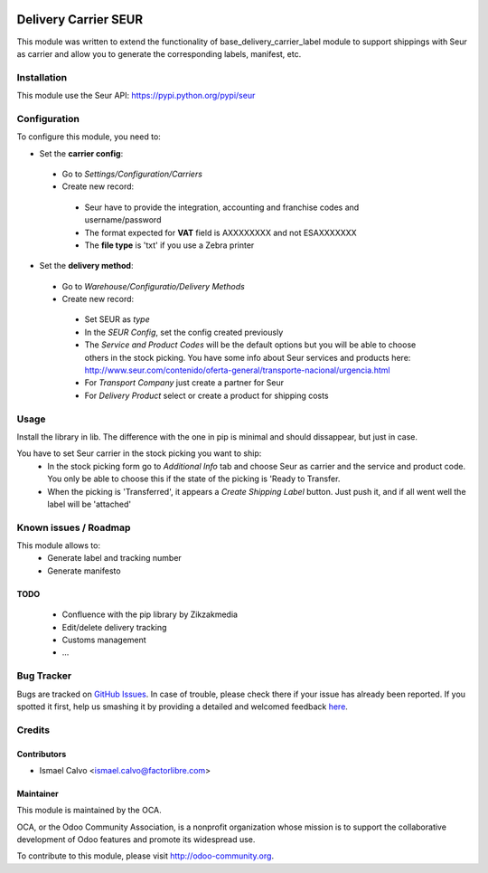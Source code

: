 .. image:: https://img.shields.io/badge/licence-AGPL--3-blue.svg
   :target: http://www.gnu.org/licenses/agpl-3.0-standalone.html
   :alt: License: AGPL-3

=====================
Delivery Carrier SEUR
=====================

This module was written to extend the functionality of base_delivery_carrier_label module to support shippings with Seur as carrier and allow you to generate the corresponding labels, manifest, etc.

Installation
============

This module use the Seur API: https://pypi.python.org/pypi/seur

Configuration
=============

To configure this module, you need to:

* Set the **carrier config**:

 * Go to *Settings/Configuration/Carriers*
 * Create new record:

  * Seur have to provide the integration, accounting and franchise codes and username/password
  * The format expected for **VAT** field is AXXXXXXXX and not ESAXXXXXXX
  * The **file type** is 'txt' if you use a Zebra printer

* Set the **delivery method**:

 * Go to *Warehouse/Configuratio/Delivery Methods*
 * Create new record:

  * Set SEUR as *type*
  * In the *SEUR Config*, set the config created previously
  * The *Service and Product Codes* will be the default options but you will be able to choose others in the stock picking. You have some info about Seur services and products here: http://www.seur.com/contenido/oferta-general/transporte-nacional/urgencia.html
  * For *Transport Company* just create a partner for Seur
  * For *Delivery Product* select or create a product for shipping costs

Usage
=====

Install the library in lib. The difference with the one in pip is minimal and should dissappear, but just in case.

You have to set Seur carrier in the stock picking you want to ship:
 * In the stock picking form go to *Additional Info* tab and choose Seur as carrier and the service and product code. You only be able to choose this if the state of the picking is 'Ready to Transfer.
 * When the picking is 'Transferred', it appears a *Create Shipping Label* button. Just push it, and if all went well the label will be 'attached'

.. image:: https://odoo-community.org/website/image/ir.attachment/5784_f2813bd/datas
   :alt: Try me on Runbot
   :target: https://runbot.odoo-community.org/runbot/99/8.0

Known issues / Roadmap
======================

This module allows to:
 * Generate label and tracking number
 * Generate manifesto

TODO
----

 * Confluence with the pip library by Zikzakmedia
 * Edit/delete delivery tracking
 * Customs management
 * ...

Bug Tracker
===========

Bugs are tracked on `GitHub Issues <https://github.com/OCA/l10n-spain-carrier-delivery/issues>`_.
In case of trouble, please check there if your issue has already been reported.
If you spotted it first, help us smashing it by providing a detailed and welcomed feedback `here <https://github.com/Digital5-Odoo/l10n-spain-carrier-delivery/issues/new>`_.


Credits
=======

Contributors
------------

* Ismael Calvo <ismael.calvo@factorlibre.com>

Maintainer
----------

.. image:: https://odoo-community.org/logo.png
   :alt: Odoo Community Association
   :target: https://odoo-community.org

This module is maintained by the OCA.

OCA, or the Odoo Community Association, is a nonprofit organization whose
mission is to support the collaborative development of Odoo features and
promote its widespread use.

To contribute to this module, please visit http://odoo-community.org.